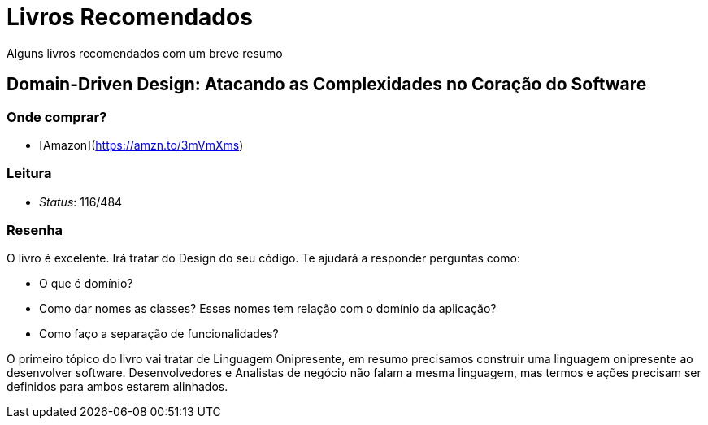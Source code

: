 = Livros Recomendados

Alguns livros recomendados com um breve resumo

== Domain-Driven Design: Atacando as Complexidades no Coração do Software

=== Onde comprar?
- [Amazon](https://amzn.to/3mVmXms)

=== Leitura
- _Status_: 116/484

=== Resenha
O livro é excelente. Irá tratar do Design do seu código. Te ajudará a responder perguntas como: 

* O que é domínio?
* Como dar nomes as classes? Esses nomes tem relação com o domínio da aplicação?
* Como faço a separação de funcionalidades?

O primeiro tópico do livro vai tratar de Linguagem Onipresente, em resumo precisamos construir uma linguagem onipresente ao desenvolver software. Desenvolvedores e Analistas de negócio não falam a mesma linguagem, mas termos e ações precisam ser definidos para ambos estarem alinhados.
